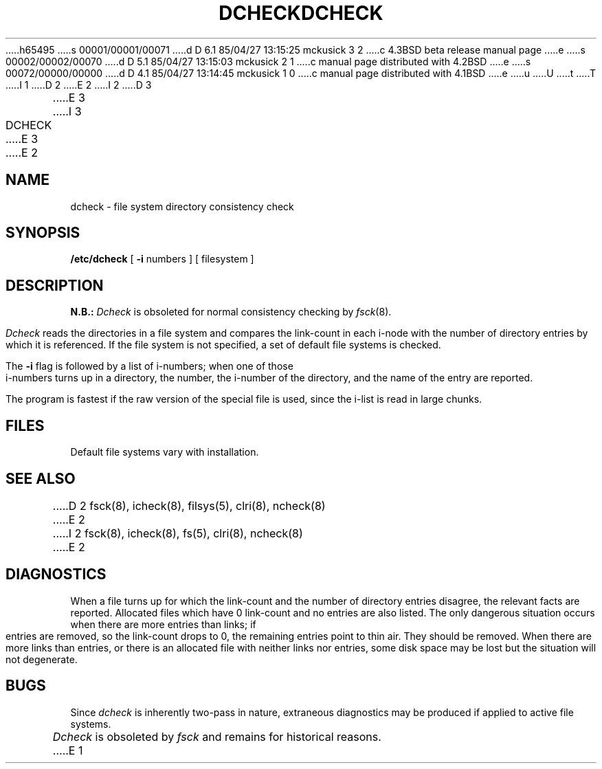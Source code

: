 h65495
s 00001/00001/00071
d D 6.1 85/04/27 13:15:25 mckusick 3 2
c 4.3BSD beta release manual page
e
s 00002/00002/00070
d D 5.1 85/04/27 13:15:03 mckusick 2 1
c manual page distributed with 4.2BSD
e
s 00072/00000/00000
d D 4.1 85/04/27 13:14:45 mckusick 1 0
c manual page distributed with 4.1BSD
e
u
U
t
T
I 1
.\" Copyright (c) 1980 Regents of the University of California.
.\" All rights reserved.  The Berkeley software License Agreement
.\" specifies the terms and conditions for redistribution.
.\"
.\"	%W% (Berkeley) %G%
.\"
D 2
.TH DCHECK 8 "4/1/81"
E 2
I 2
D 3
.TH DCHECK 8  "4 February 1983"
E 3
I 3
.TH DCHECK 8 "%Q%"
E 3
E 2
.UC 4
.SH NAME
dcheck \- file system directory consistency check
.SH SYNOPSIS
.B /etc/dcheck
[
.B \-i
numbers ]
[ filesystem ]
.SH DESCRIPTION
.B N.B.:
.I Dcheck
is obsoleted for normal consistency checking by
.IR fsck (8).
.PP
.I Dcheck
reads the directories in a file system
and compares
the link-count in each i-node with the number of directory
entries by which it is referenced.
If the file system is not specified,
a set of default file systems
is checked.
.PP
The
.B \-i
flag
is followed by a list of i-numbers;
when one of those i-numbers turns up
in a directory,
the number, the i-number of the directory,
and the name of the entry are reported.
.PP
The program is fastest if the
raw version of the special file is used,
since the i-list is read in large chunks.
.SH FILES
Default file systems vary with installation.
.SH "SEE ALSO"
D 2
fsck(8), icheck(8), filsys(5), clri(8), ncheck(8)
E 2
I 2
fsck(8), icheck(8), fs(5), clri(8), ncheck(8)
E 2
.SH DIAGNOSTICS
When a file turns up for which the link-count and the number
of directory entries disagree,
the relevant facts are reported.
Allocated files which have 0 link-count and no entries are also
listed.
The only dangerous situation
occurs when there are more entries than links;
if entries are removed,
so the link-count drops to 0,
the remaining entries point to thin air.
They should be removed.
When there are more links than entries, or there is
an allocated file with neither links nor entries,
some disk space may be lost but the situation will not degenerate.
.SH BUGS
Since
.I dcheck
is inherently two-pass in nature, extraneous diagnostics
may be produced if applied to active file systems.
.PP
.I Dcheck
is obsoleted by
.I fsck
and remains for historical reasons.
E 1
